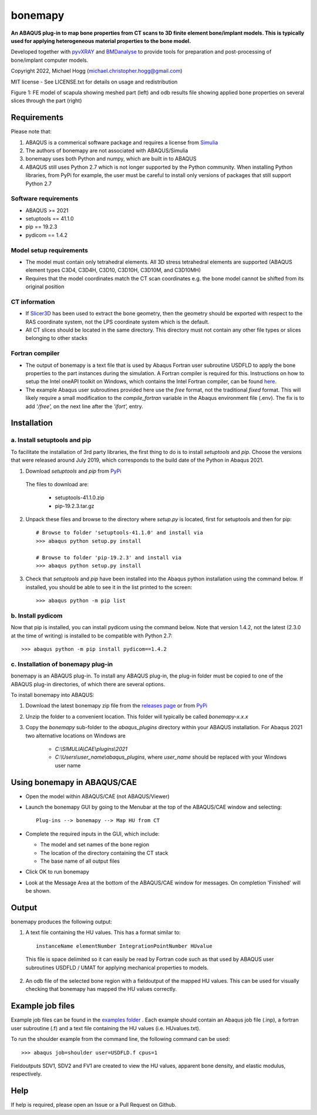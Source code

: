 bonemapy
========

**An ABAQUS plug-in to map bone properties from CT scans to 3D finite element bone/implant models. This is typically used for applying heterogeneous material properties to the 
bone model.**

Developed together with `pyvXRAY <https://github.com/mhogg/pyvxray>`__ and `BMDanalyse <https://github.com/mhogg/BMDanalyse>`__ to provide tools for preparation and post-processing of bone/implant computer models.

Copyright 2022, Michael Hogg (michael.christopher.hogg@gmail.com)

MIT license - See LICENSE.txt for details on usage and redistribution

..  image:: https://github.com/mhogg/bonemapy/blob/master/images/scapula_mesh_bonedensity.png?raw=true
    :width: 90%
    :alt: Image of scapula
    
Figure 1: FE model of scapula showing meshed part (left) and odb results file showing applied bone properties on several slices through the part (right)

Requirements
------------

Please note that:

1. ABAQUS is a commerical software package and requires a license from `Simulia <http://www.3ds.com/products-services/simulia/overview/>`__
2. The authors of bonemapy are not associated with ABAQUS/Simulia 
3. bonemapy uses both Python and numpy, which are built in to ABAQUS
4. ABAQUS still uses Python 2.7 which is not longer supported by the Python community. When installing Python libraries, from PyPi for example, the user must be careful to install only versions of packages that still support Python 2.7

Software requirements
^^^^^^^^^^^^^^^^^^^^^

* ABAQUS >= 2021
* setuptools == 41.1.0
* pip == 19.2.3
* pydicom == 1.4.2

Model setup requirements
^^^^^^^^^^^^^^^^^^^^^^^^

* The model must contain only tetrahedral elements. All 3D stress tetrahedral elements are supported (ABAQUS element types C3D4, C3D4H, C3D10, C3D10H, C3D10M, and C3D10MH)

* Requires that the model coordinates match the CT scan coordinates e.g. the bone model cannot be shifted from its original position

CT information
^^^^^^^^^^^^^^

* If `Slicer3D <https://www.slicer.org/>`__ has been used to extract the bone geometry, then the geometry should be exported with respect to the RAS coordinate system, not the LPS coordinate system which is the default.  

* All CT slices should be located in the same directory. This directory must not contain any other file types or slices belonging to other stacks

Fortran compiler
^^^^^^^^^^^^^^^^

* The output of bonemapy is a text file that is used by Abaqus Fortran user subroutine USDFLD to apply the bone properties to the part instances during the simulation. A Fortran compiler is required for this. Instructions on how to setup the Intel oneAPI toolkit on Windows, which contains the Intel Fortran compiler, can be found `here <https://info.simuleon.com/blog/free-fortran-compiler-on-windows-for-abaqus-material-modeling-0>`__.

* The example Abaqus user subroutines provided here use the *free* format, not the traditional *fixed* format. This will likely require a small modification to the `compile_fortran` variable in the Abaqus environment file (.env). The fix is to add `'/free',` on the next line after the `'ifort',` entry.

Installation
------------

a. Install setuptools and pip
^^^^^^^^^^^^^^^^^^^^^^^^^^^^^

To facilitate the installation of 3rd party libraries, the first thing to do is to install `setuptools` and `pip`. Choose the versions that were released around July 2019, which corresponds to the build date of the Python in Abaqus 2021.

1. Download `setuptools` and `pip` from `PyPi <http://pypi.org>`__

  The files to download are:
    
    + setuptools-41.1.0.zip
    + pip-19.2.3.tar.gz

2. Unpack these files and browse to the directory where `setup.py` is located, first for setuptools and then for pip::

      # Browse to folder 'setuptools-41.1.0' and install via
      >>> abaqus python setup.py install

      # Browse to folder 'pip-19.2.3' and install via
      >>> abaqus python setup.py install

3. Check that `setuptools` and `pip` have been installed into the Abaqus python installation using the command below. If installed, you should be able to see it in the list printed to the screen::

    >>> abaqus python -m pip list

b. Install pydicom
^^^^^^^^^^^^^^^^^^

Now that pip is installed, you can install pydicom using the command below. Note that version 1.4.2, not the latest (2.3.0 at the time of writing) is installed to be compatible with Python 2.7::

>>> abaqus python -m pip install pydicom==1.4.2

c. Installation of bonemapy plug-in 
^^^^^^^^^^^^^^^^^^^^^^^^^^^^^^^^^^^

bonemapy is an ABAQUS plug-in. To install any ABAQUS plug-in, the plug-in folder must be copied to one of the ABAQUS plug-in directories, of which there are several options. 

To install bonemapy into ABAQUS:

1. Download the latest bonemapy zip file from the `releases page <https://github.com/mhogg/bonemapy/releases>`__ or from `PyPi <https://pypi.org/project/bonemapy/>`__

2. Unzip the folder to a convenient location. This folder will typically be called `bonemapy-x.x.x`

3. Copy the `bonemapy` sub-folder to the `abaqus_plugins` directory within your ABAQUS installation. For Abaqus 2021 two alternative locations on Windows are

    * `C:\\SIMULIA\\CAE\\plugins\\2021`

    * `C:\\Users\\user_name\\abaqus_plugins`, where `user_name` should be replaced with your Windows user name

Using bonemapy in ABAQUS/CAE
----------------------------

* Open the model within ABAQUS/CAE (not ABAQUS/Viewer)

* Launch the bonemapy GUI by going to the Menubar at the top of the ABAQUS/CAE window and selecting::

    Plug-ins --> bonemapy --> Map HU from CT

* Complete the required inputs in the GUI, which include:

  + The model and set names of the bone region
  + The location of the directory containing the CT stack 
  + The base name of all output files

* Click OK to run bonemapy

* Look at the Message Area at the bottom of the ABAQUS/CAE window for messages. On completion 'Finished' will be shown.


Output
------

bonemapy produces the following output:

1. A text file containing the HU values. This has a format similar to::

    instanceName elementNumber IntegrationPointNumber HUvalue

  This file is space delimited so it can easily be read by Fortran code such as that used by ABAQUS user subroutines USDFLD / UMAT for applying mechanical properties to models. 

2. An odb file of the selected bone region with a fieldoutput of the mapped HU values. This can be used for visually checking that bonemapy has mapped the HU values correctly.


Example job files
-----------------

Example job files can be found in the `examples folder <https://github.com/mhogg/bonemapy/tree/master/examples>`_ . Each example should contain an Abaqus job file (.inp), a fortran user subroutine (.f) and a text file containing the HU values (i.e. HUvalues.txt).

To run the shoulder example from the command line, the following command can be used::

  >>> abaqus job=shoulder user=USDFLD.f cpus=1

Fieldoutputs SDV1, SDV2 and FV1 are created to view the HU values, apparent bone density, and elastic modulus, respectively.


Help
----

If help is required, please open an Issue or a Pull Request on Github. 
